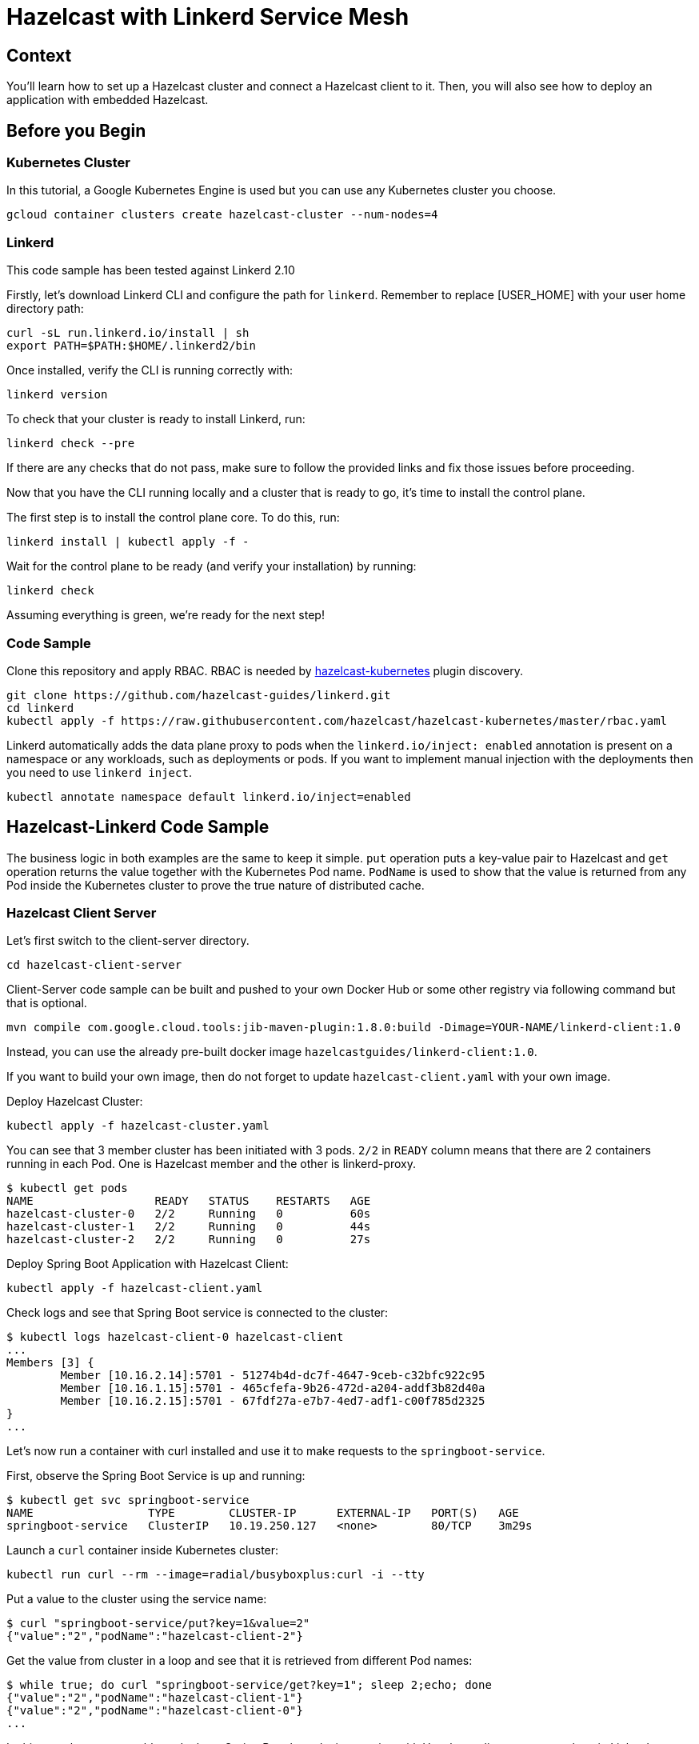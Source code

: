 = Hazelcast with Linkerd Service Mesh
:templates-url: templates:ROOT:page$/
:page-layout: tutorial
:page-product: imdg
:page-categories: Deployment, Cloud Native
:page-lang: java
:page-est-time: 20 mins
:description: Use Hazelcast in a Linkerd environment. 

== Context

You'll learn how to set up a Hazelcast cluster and connect a Hazelcast client to it. Then, you will also see how to deploy an application with embedded Hazelcast.

== Before you Begin

=== Kubernetes Cluster
In this tutorial, a Google Kubernetes Engine is used but you can use any Kubernetes cluster you choose.
----
gcloud container clusters create hazelcast-cluster --num-nodes=4
----

=== Linkerd
This code sample has been tested against Linkerd 2.10

****

Firstly, let's download Linkerd CLI and configure the path for `linkerd`. Remember to replace [USER_HOME] with your user home directory path:
----
curl -sL run.linkerd.io/install | sh
export PATH=$PATH:$HOME/.linkerd2/bin
----

Once installed, verify the CLI is running correctly with:

----
linkerd version
----

To check that your cluster is ready to install Linkerd, run:

----
linkerd check --pre
----

If there are any checks that do not pass, make sure to follow the provided links and fix those issues before proceeding.

Now that you have the CLI running locally and a cluster that is ready to go, it’s time to install the control plane.

The first step is to install the control plane core. To do this, run:

----
linkerd install | kubectl apply -f -
----

Wait for the control plane to be ready (and verify your installation) by running:

----
linkerd check
----

Assuming everything is green, we’re ready for the next step!
****

=== Code Sample

Clone this repository and apply RBAC. RBAC is needed by https://github.com/hazelcast/hazelcast-kubernetes[hazelcast-kubernetes] plugin discovery.
----
git clone https://github.com/hazelcast-guides/linkerd.git
cd linkerd
kubectl apply -f https://raw.githubusercontent.com/hazelcast/hazelcast-kubernetes/master/rbac.yaml
----

Linkerd automatically adds the data plane proxy to pods when the `linkerd.io/inject: enabled` annotation is present on a namespace or any workloads, such as deployments or pods. If you want to implement manual injection with the deployments then you need to use `linkerd inject`.
----
kubectl annotate namespace default linkerd.io/inject=enabled
----

== Hazelcast-Linkerd Code Sample

The business logic in both examples are the same to keep it simple. `put` operation puts a key-value pair to Hazelcast and `get` operation returns the value together with the Kubernetes Pod name. `PodName` is used to show that the value is returned from any Pod inside the Kubernetes cluster to prove the true nature of distributed cache.

=== Hazelcast Client Server

Let's first switch to the client-server directory.

----
cd hazelcast-client-server
----

Client-Server code sample can be built and pushed to your own Docker Hub or some other registry via following command but that is optional.
----
mvn compile com.google.cloud.tools:jib-maven-plugin:1.8.0:build -Dimage=YOUR-NAME/linkerd-client:1.0
----

Instead, you can use the already pre-built docker image `hazelcastguides/linkerd-client:1.0`.

****
If you want to build your own image, then do not forget to update `hazelcast-client.yaml` with your own image.
****

Deploy Hazelcast Cluster:
----
kubectl apply -f hazelcast-cluster.yaml
----

You can see that 3 member cluster has been initiated with 3 pods. `2/2` in `READY` column means that there are 2 containers running in each Pod. One is Hazelcast member and the other is linkerd-proxy.

----
$ kubectl get pods
NAME                  READY   STATUS    RESTARTS   AGE
hazelcast-cluster-0   2/2     Running   0          60s
hazelcast-cluster-1   2/2     Running   0          44s
hazelcast-cluster-2   2/2     Running   0          27s
----

Deploy Spring Boot Application with Hazelcast Client:
----
kubectl apply -f hazelcast-client.yaml
----

Check logs and see that Spring Boot service is connected to the cluster:
----
$ kubectl logs hazelcast-client-0 hazelcast-client
...
Members [3] {
	Member [10.16.2.14]:5701 - 51274b4d-dc7f-4647-9ceb-c32bfc922c95
	Member [10.16.1.15]:5701 - 465cfefa-9b26-472d-a204-addf3b82d40a
	Member [10.16.2.15]:5701 - 67fdf27a-e7b7-4ed7-adf1-c00f785d2325
}
...
----

Let's now run a container with curl installed and use it to make requests to the `springboot-service`.

First, observe the Spring Boot Service is up and running:
----
$ kubectl get svc springboot-service
NAME                 TYPE        CLUSTER-IP      EXTERNAL-IP   PORT(S)   AGE
springboot-service   ClusterIP   10.19.250.127   <none>        80/TCP    3m29s
----

Launch a `curl` container inside Kubernetes cluster:
----
kubectl run curl --rm --image=radial/busyboxplus:curl -i --tty
----

Put a value to the cluster using the service name:
----
$ curl "springboot-service/put?key=1&value=2"
{"value":"2","podName":"hazelcast-client-2"}
----

Get the value from cluster in a loop and see that it is retrieved from different Pod names:
----
$ while true; do curl "springboot-service/get?key=1"; sleep 2;echo; done
{"value":"2","podName":"hazelcast-client-1"}
{"value":"2","podName":"hazelcast-client-0"}
...
----

In this sample, you were able to deploy a Spring Boot based microservice with Hazelcast client-server topology in Linkerd Environment.

Clean up the deployments with the following commands:
----
kubectl delete -f hazelcast-client.yaml
kubectl delete -f hazelcast-cluster.yaml
----

=== Hazelcast Embedded

Switch to the embedded code sample directory:
----
cd hazelcast-embedded
----

Embedded code sample can be built and pushed to your own Docker Hub or some other registry via following command but that is optional:
----
mvn compile com.google.cloud.tools:jib-maven-plugin:1.8.0:build -Dimage=YOUR-NAME/linkerd-embedded:1.0
----

Instead, you can use the already pre-built docker image `hazelcastguides/linkerd-embedded:1.0`.

****
If you want to build your own image, then do not forget to update `hazelcast-embedded.yaml` with your own image.
****

Deploy Hazelcast Embedded Sample:
----
$ kubectl apply -f hazelcast-embedded.yaml
statefulset.apps/hazelcast-embedded created
service/hazelcast-embedded-headless created
service/springboot-service created
----

You can check that the application started and Hazelcast successfully formed a cluster.

----
$ kubectl logs pod/hazelcast-embedded-0 hazelcast-embedded
...
Members {size:3, ver:3} [
        Member [10.12.1.6]:5701 - 644e6bbf-335a-410b-80ab-0cb648dbc772
        Member [10.12.2.8]:5701 - 0ab13148-b6bb-477e-970b-0b5c226ed2aa this
        Member [10.12.3.4]:5701 - 72f56c90-f55e-490c-b3c0-d40fe970557f
]
...
----


When you list the services used, you will see that you have two Kubernetes Services: `hazelcast-embedded-headless` and `springboot-service`. `hazelcast-embedded-headless` is used to handle Hazelcast cluster discovery operation so it has no need to have an IP address. `springboot-service` is the loadbalancer that is used to receive http requests and forward them to one of the underlying pods to respond.
----
$ kubectl get svc
NAME                          TYPE        CLUSTER-IP     EXTERNAL-IP   PORT(S)    AGE
hazelcast-embedded-headless   ClusterIP   None           <none>        5701/TCP   9s
kubernetes                    ClusterIP   10.19.241.1    <none>        443/TCP    73m
springboot-service            ClusterIP   10.19.252.76   <none>        80/TCP     9s
----

Let's now put a key-value pair into Hazelcast cluster through Spring Boot REST Service and then call get operation in a loop to see the value is returned from different Pods.

Firstly, let's run a container with `curl` installed and use it to make requests to the `springboot-service`.
----
kubectl run curl --rm --image=radial/busyboxplus:curl -i --tty
----

Put a value to the cluster using the service name:
----
$ curl "springboot-service/put?key=1&value=2"
{"value":"2","podName":"hazelcast-embedded-2"}
----

Get the value from cluster in a loop and see that it is retrieved from different Pod names:
----
$ while true; do curl "springboot-service/get?key=1"; sleep 2;echo; done
{"value":"2","podName":"hazelcast-embedded-1"}
{"value":"2","podName":"hazelcast-embedded-0"}
...
----

In this sample, you were able to deploy a Spring Boot based microservice with Hazelcast Embedded in Linkerd Environment. Let's clean up the deployments with the following command.

----
kubectl delete -f hazelcast-embedded.yaml
----

== Summary

This tutorial demonstrates how to use Hazelcast Embedded and client/server topology in Linkerd environment with Automatic Sidecar Injection. Hazelcast continuously tries to support cloud native technologies and verifies those environments as they evolve.
